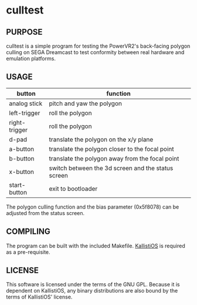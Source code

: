#+CAPTION: culltest

* culltest

** PURPOSE
culltest is a simple program for testing the PowerVR2's back-facing
polygon culling on SEGA Dreamcast to test conformity between real
hardware and emulation platforms.

** USAGE

| button        | function                                           |
|---------------+----------------------------------------------------|
| analog stick  | pitch and yaw the polygon                          |
| left-trigger  | roll the polygon                                   |
| right-trigger | roll the polygon                                   |
| d-pad         | translate the polygon on the x/y plane             |
| a-button      | translate the polygon closer to the focal point    |
| b-button      | translate the polygon away from the focal point    |
| x-button      | switch between the 3d screen and the status screen |
| start-button  | exit to bootloader                                 |

The polygon culling function and the bias parameter (0x5f8078) can be adjusted
from the status screen.

** COMPILING
The program can be built with the included Makefile.  [[https://github.com/KallistiOS/KallistiOS][KallistiOS]] is
required as a pre-requisite.

** LICENSE
This software is licensed under the terms of the GNU GPL.  Because it
is dependent on KallistiOS, any binary distributions are also bound by
the terms of KallistiOS' license.
